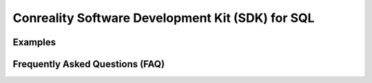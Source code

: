 *************************************************
Conreality Software Development Kit (SDK) for SQL
*************************************************

Examples
========

Frequently Asked Questions (FAQ)
================================
